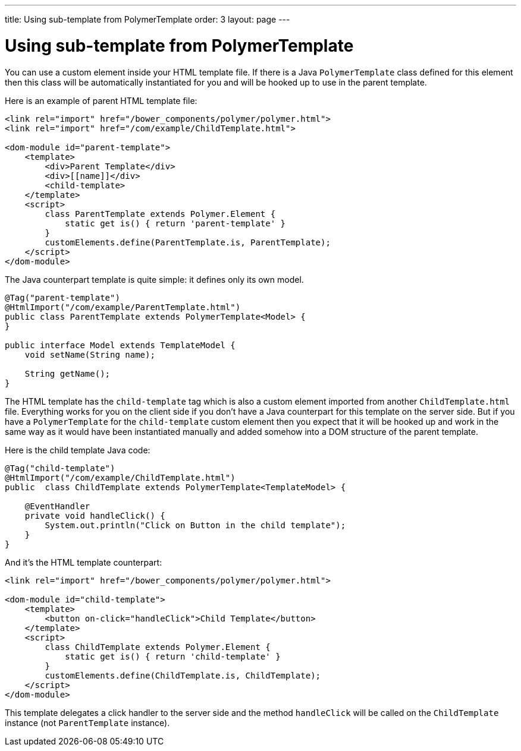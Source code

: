 ---
title: Using sub-template from PolymerTemplate
order: 3
layout: page
---

ifdef::env-github[:outfilesuffix: .asciidoc]
= Using sub-template from PolymerTemplate

You can use a custom element inside your HTML template file. If there is a Java
`PolymerTemplate` class defined for this element then this class will be
automatically instantiated for you and will be hooked up to use in the parent template.

Here is an example of parent HTML template file:

[source,html]
----
<link rel="import" href="/bower_components/polymer/polymer.html">
<link rel="import" href="/com/example/ChildTemplate.html">

<dom-module id="parent-template">
    <template>
        <div>Parent Template</div>
        <div>[[name]]</div>
        <child-template>
    </template>
    <script>
        class ParentTemplate extends Polymer.Element {
            static get is() { return 'parent-template' }
        }
        customElements.define(ParentTemplate.is, ParentTemplate);
    </script>
</dom-module>
----

The Java counterpart template is quite simple: it defines only its own model.

[source,java]
----
@Tag("parent-template")
@HtmlImport("/com/example/ParentTemplate.html")
public class ParentTemplate extends PolymerTemplate<Model> {
}

public interface Model extends TemplateModel {
    void setName(String name);

    String getName();
}
----

The HTML template has the `child-template` tag which is also a custom element imported from
another `ChildTemplate.html` file. Everything works for you on the client side if you don't have
a Java counterpart for this template on the server side. But if you have a `PolymerTemplate`
for the `child-template` custom element then you expect that it will be hooked up
and work in the same way as it would have been instantiated manually and added
somehow into a DOM structure of the parent template.

Here is the child template Java code:

[source,java]
----
@Tag("child-template")
@HtmlImport("/com/example/ChildTemplate.html")
public  class ChildTemplate extends PolymerTemplate<TemplateModel> {

    @EventHandler
    private void handleClick() {
        System.out.println("Click on Button in the child template");
    }
}
----

And it's the HTML template counterpart:

[source,html]
----
<link rel="import" href="/bower_components/polymer/polymer.html">

<dom-module id="child-template">
    <template>
        <button on-click="handleClick">Child Template</button>
    </template>
    <script>
        class ChildTemplate extends Polymer.Element {
            static get is() { return 'child-template' }
        }
        customElements.define(ChildTemplate.is, ChildTemplate);
    </script>
</dom-module>
----

This template delegates a click handler to the server side and the method `handleClick`
will be called on the `ChildTemplate` instance (not `ParentTemplate` instance).
